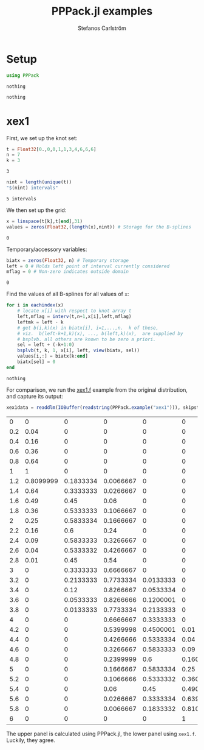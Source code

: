 #+TITLE: PPPack.jl examples
#+AUTHOR: Stefanos Carlström
#+EMAIL: stefanos.carlstrom@gmail.com
#+PROPERTY: header-args:julia :session *pppack:jl*

* Setup
  #+BEGIN_SRC julia :exports code
    using PPPack
  #+END_SRC

  #+RESULTS:
  : nothing

  #+BEGIN_SRC julia :exports none
    using PyPlot
    matplotlib[:style][:use]("ggplot")
  #+END_SRC

  #+RESULTS:
  : nothing

* xex1
  First, we set up the knot set:
  #+BEGIN_SRC julia :exports code
    t = Float32[0.,0,0,1,1,3,4,6,6,6]
    n = 7
    k = 3
  #+END_SRC

  #+RESULTS:
  : 3

  #+BEGIN_SRC julia :exports both
    nint = length(unique(t))
    "$(nint) intervals"
  #+END_SRC

  #+RESULTS:
  : 5 intervals

  We then set up the grid:
  #+BEGIN_SRC julia :exports code
    x = linspace(t[k],t[end],31)
    values = zeros(Float32,(length(x),nint)) # Storage for the B-splines
  #+END_SRC

  #+RESULTS:
  : 0

  Temporary/accessory variables:
  #+BEGIN_SRC julia :exports code
    biatx = zeros(Float32, n) # Temporary storage
    left = 0 # Holds left point of interval currently considered
    mflag = 0 # Non-zero indicates outside domain
  #+END_SRC

  #+RESULTS:
  : 0

  Find the values of all B-splines for all values of =x=:
  #+BEGIN_SRC julia :exports code
    for i in eachindex(x)
        # locate x[i] with respect to knot array t
        left,mflag = interv(t,n+1,x[i],left,mflag)
        leftmk = left - k
        # get b(i,k)(x) in biatx[i], i=1,...,n.  k of these,
        # viz.  b(left-k+1,k)(x), ..., b(left,k)(x),  are supplied by
        # bsplvb. all others are known to be zero a priori.
        sel = left + (-k+1:0)
        bsplvb(t, k, 1, x[i], left, view(biatx, sel))
        values[i,:] = biatx[k:end]
        biatx[sel] = 0
    end
  #+END_SRC

  #+RESULTS:
  : nothing

  For comparison, we run the [[https://github.com/jagot/pppack/blob/master/examples/xex1.f][xex1.f]] example from the original
  distribution, and capture its output:
  #+BEGIN_SRC julia :exports both
    xex1data = readdlm(IOBuffer(readstring(PPPack.example("xex1"))), skipstart = 1)
  #+END_SRC

  #+RESULTS:
  |   0 |         0 |         0 |         0 |         0 |         0 |
  | 0.2 |      0.04 |         0 |         0 |         0 |         0 |
  | 0.4 |      0.16 |         0 |         0 |         0 |         0 |
  | 0.6 |      0.36 |         0 |         0 |         0 |         0 |
  | 0.8 |      0.64 |         0 |         0 |         0 |         0 |
  |   1 |         1 |         0 |         0 |         0 |         0 |
  | 1.2 | 0.8099999 | 0.1833334 | 0.0066667 |         0 |         0 |
  | 1.4 |      0.64 | 0.3333333 | 0.0266667 |         0 |         0 |
  | 1.6 |      0.49 |      0.45 |      0.06 |         0 |         0 |
  | 1.8 |      0.36 | 0.5333333 | 0.1066667 |         0 |         0 |
  |   2 |      0.25 | 0.5833334 | 0.1666667 |         0 |         0 |
  | 2.2 |      0.16 |       0.6 |      0.24 |         0 |         0 |
  | 2.4 |      0.09 | 0.5833333 | 0.3266667 |         0 |         0 |
  | 2.6 |      0.04 | 0.5333332 | 0.4266667 |         0 |         0 |
  | 2.8 |      0.01 |      0.45 |      0.54 |         0 |         0 |
  |   3 |         0 | 0.3333333 | 0.6666667 |         0 |         0 |
  | 3.2 |         0 | 0.2133333 | 0.7733334 | 0.0133333 |         0 |
  | 3.4 |         0 |      0.12 | 0.8266667 | 0.0533334 |         0 |
  | 3.6 |         0 | 0.0533333 | 0.8266666 | 0.1200001 |         0 |
  | 3.8 |         0 | 0.0133333 | 0.7733334 | 0.2133333 |         0 |
  |   4 |         0 |         0 | 0.6666667 | 0.3333333 |         0 |
  | 4.2 |         0 |         0 | 0.5399998 | 0.4500001 |      0.01 |
  | 4.4 |         0 |         0 | 0.4266666 | 0.5333334 |      0.04 |
  | 4.6 |         0 |         0 | 0.3266667 | 0.5833333 |      0.09 |
  | 4.8 |         0 |         0 | 0.2399999 |       0.6 | 0.1600001 |
  |   5 |         0 |         0 | 0.1666667 | 0.5833334 |      0.25 |
  | 5.2 |         0 |         0 | 0.1066666 | 0.5333332 | 0.3600002 |
  | 5.4 |         0 |         0 |      0.06 |      0.45 | 0.4900001 |
  | 5.6 |         0 |         0 | 0.0266667 | 0.3333334 | 0.6399999 |
  | 5.8 |         0 |         0 | 0.0066667 | 0.1833332 | 0.8100002 |
  |   6 |         0 |         0 |         0 |         0 |         1 |

  The upper panel is calculated using PPPack.jl, the lower panel using
  =xex1.f=. Luckily, they agree.
  #+BEGIN_SRC julia :exports results :results file
    figure("xex1")
    clf()
    subplot(211)
    plot(x,values, ".-")
    grid(true)
    ylabel("PPPack.jl")
    gca()[:set_xticklabels]([])

    subplot(212)
    plot(x,values, ".-")
    grid(true)
    ylabel("xex1.f")

    xlabel(L"x")

    tight_layout()

    savefig("xex1.png", dpi=150)
    "xex1.png"
  #+END_SRC

  #+RESULTS:
  [[file:xex1.png]]
